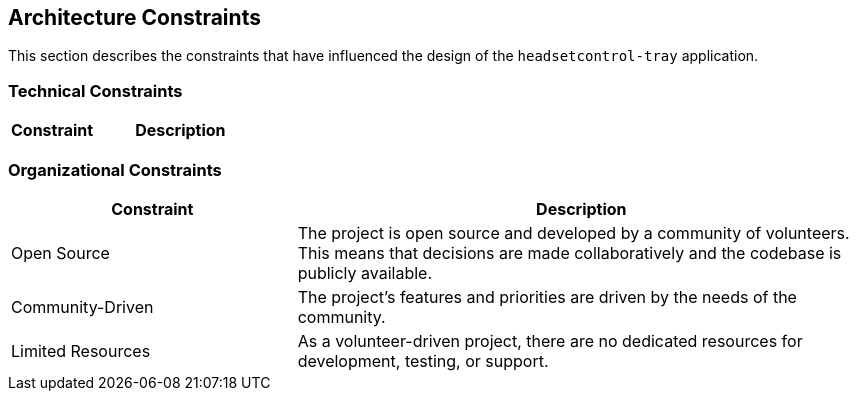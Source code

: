 ifndef::imagesdir[:imagesdir: ../images]

[[section-architecture-constraints]]
== Architecture Constraints

This section describes the constraints that have influenced the design of the `headsetcontrol-tray` application.

=== Technical Constraints

[options="header",cols="1,2"]
|===
|Constraint|Description
|Python 3.10+|The application must be written in Python 3.10 or a later version. This is specified in the `pyproject.toml` file.
|PySide6|The graphical user interface must be built using the PySide6 library. This is a key dependency of the project.
|Direct HID Access|The application must communicate with headsets using direct HID (Human Interface Device) communication. This is a fundamental requirement of the project.
|Cross-Platform|The application must support Windows, macOS, and Linux. This requires careful consideration of platform-specific APIs and behaviors.
|`uv` for package management|The project uses `uv` for dependency management and environment setup.
|MIT License|The project is licensed under the MIT License, which is a permissive open-source license.
|===

=== Organizational Constraints

[options="header",cols="1,2"]
|===
|Constraint|Description
|Open Source|The project is open source and developed by a community of volunteers. This means that decisions are made collaboratively and the codebase is publicly available.
|Community-Driven|The project's features and priorities are driven by the needs of the community.
|Limited Resources|As a volunteer-driven project, there are no dedicated resources for development, testing, or support.
|===
